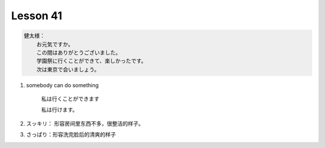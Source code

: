 *********
Lesson 41
*********

.. code-block:: none

    健太様：
        お元気ですか。
        この間はありがとうございました。
        学園祭に行くことができて、楽しかったです。
        次は東京で会いましょう。

#. somebody can do something
   
    私は行くことができます
    
    私は行けます。

#. スッキリ： 形容房间里东西不多，很整洁的样子。    
#. さっぱり：形容洗完脸后的清爽的样子

                                  